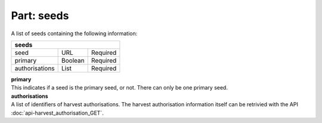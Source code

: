 ---------------
**Part: seeds**
---------------
A list of seeds containing the following information:

============== ======= ========
**seeds**
-------------------------------
seed           URL     Required
primary        Boolean Required
authorisations List    Required
============== ======= ========

| **primary**
| This indicates if a seed is the primary seed, or not. There can only be one primary seed.

| **authorisations**
| A list of identifiers of harvest authorisations. The harvest authorisation information itself can be retrivied with the API :doc:`api-harvest_authorisation_GET`.